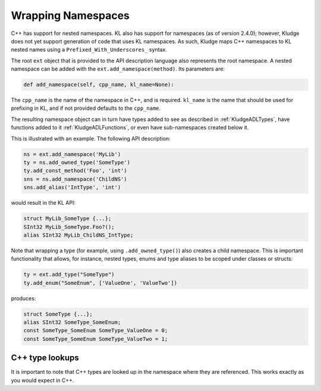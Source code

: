 .. _KludgeADLNamespaces:

Wrapping Namespaces
==============================

C++ has support for nested namespaces.  KL also has support for namespaces (as of version 2.4.0); however, Kludge does not yet support generation of code that uses KL namespaces.  As such, Kludge maps C++ namespaces to KL nested names using a ``Prefixed_With_Underscores_`` syntax.

The root ``ext`` object that is provided to the API description language also represents the root namespace.  A nested namespace can be added with the ``ext.add_namespace(method)``.  Its parameters are:

.. code-block:: python
  
  def add_namespace(self, cpp_name, kl_name=None):

The ``cpp_name`` is the name of the namespace in C++, and is required.  ``kl_name`` is the name that should be used for prefixing in KL, and if not provided defaults to the ``cpp_name``.

The resulting namespace object can in turn have types added to see as described in :ref:`KludgeADLTypes`, have functions added to it :ref:`KludgeADLFunctions`, or even have sub-namespaces created below it.

This is illustrated with an example.  The following API description:

.. code-block:: python

  ns = ext.add_namespace('MyLib')
  ty = ns.add_owned_type('SomeType')
  ty.add_const_method('Foo', 'int')
  sns = ns.add_namespace('ChildNS')
  sns.add_alias('IntType', 'int')

would result in the KL API:

.. code-block:: kl

  struct MyLib_SomeType {...};
  SInt32 MyLib_SomeType.Foo?();
  alias SInt32 MyLib_ChildNS_IntType;

Note that wrapping a type (for example, using ``.add_owned_type()``) also creates a child namespace.  This is important functionality that allows, for instance, nested types, enums and type aliases to be scoped under classes or structs:

.. code-block:: python

  ty = ext.add_type("SomeType")
  ty.add_enum("SomeEnum", ['ValueOne', 'ValueTwo'])

produces:

.. code-block:: kl

  struct SomeType {...};
  alias SInt32 SomeType_SomeEnum;
  const SomeType_SomeEnum SomeType_ValueOne = 0;
  const SomeType_SomeEnum SomeType_ValueTwo = 1;

C++ type lookups
-------------------------------

It is important to note that C++ types are looked up in the namespace where they are referenced.  This works exactly as you would expect in C++.
